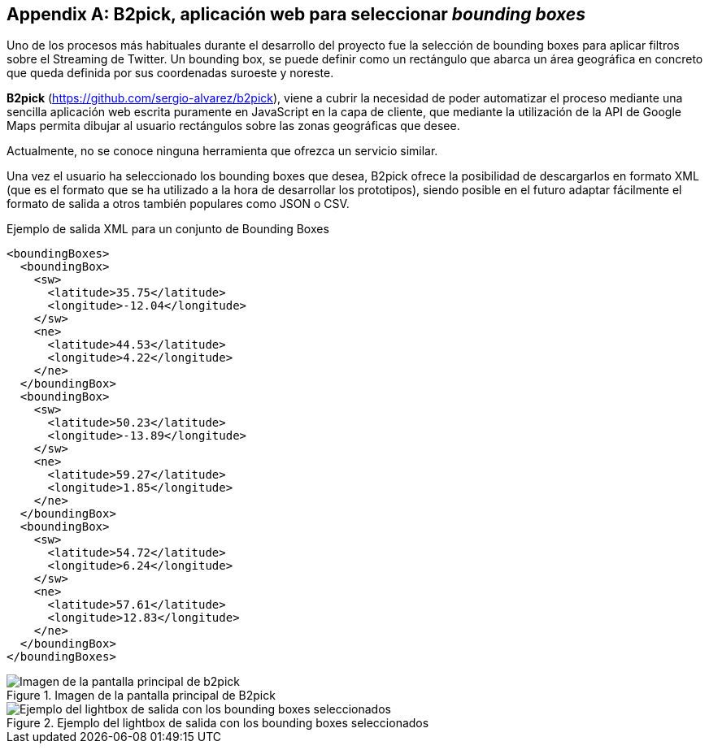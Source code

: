 [appendix]
== B2pick, aplicación web para seleccionar _bounding boxes_

Uno de los procesos más habituales durante el desarrollo del proyecto fue la selección de bounding boxes para aplicar filtros sobre el Streaming de Twitter. Un bounding box, se puede definir como un rectángulo que abarca un área geográfica en concreto que queda definida por sus coordenadas suroeste y noreste.

*B2pick* (https://github.com/sergio-alvarez/b2pick), viene a cubrir la necesidad de poder automatizar el proceso mediante una sencilla aplicación web escrita puramente en JavaScript en la capa de cliente, que mediante la utilización de la API de Google Maps permita dibujar al usuario rectángulos sobre las zonas geográficas que desee.

Actualmente, no se conoce ninguna herramienta que ofrezca un servicio similar.

Una vez el usuario ha seleccionado los bounding boxes que desea, B2pick ofrece la posibilidad de descargarlos en formato XML (que es el formato que se ha utilizado a la hora de desarrollar los prototipos), siendo posible en el futuro adaptar fácilmente el formato de salida a otros también populares como JSON o CSV.

.Ejemplo de salida XML para un conjunto de Bounding Boxes
[source,xml]
----
<boundingBoxes>
  <boundingBox>
    <sw>
      <latitude>35.75</latitude>
      <longitude>-12.04</longitude>
    </sw>
    <ne>
      <latitude>44.53</latitude>
      <longitude>4.22</longitude>
    </ne>
  </boundingBox>
  <boundingBox>
    <sw>
      <latitude>50.23</latitude>
      <longitude>-13.89</longitude>
    </sw>
    <ne>
      <latitude>59.27</latitude>
      <longitude>1.85</longitude>
    </ne>
  </boundingBox>
  <boundingBox>
    <sw>
      <latitude>54.72</latitude>
      <longitude>6.24</longitude>
    </sw>
    <ne>
      <latitude>57.61</latitude>
      <longitude>12.83</longitude>
    </ne>
  </boundingBox>
</boundingBoxes>
----

.Imagen de la pantalla principal de B2pick
image::appendixes/b2pick-main-screen.png[Imagen de la pantalla principal de b2pick, align="center"]

.Ejemplo del lightbox de salida con los bounding boxes seleccionados
image::appendixes/b2pick-lightbox.png[Ejemplo del lightbox de salida con los bounding boxes seleccionados, align="center"]
